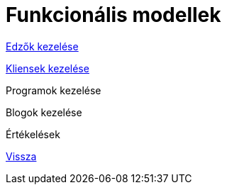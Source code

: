 = Funkcionális modellek

link:functional-models/manage-trainers-functional-model.adoc[Edzők kezelése]

link:functional-models/manage-clients-functional-model.adoc[Kliensek kezelése]

Programok kezelése

Blogok kezelése

Értékelések

link:system-plan.adoc[Vissza]